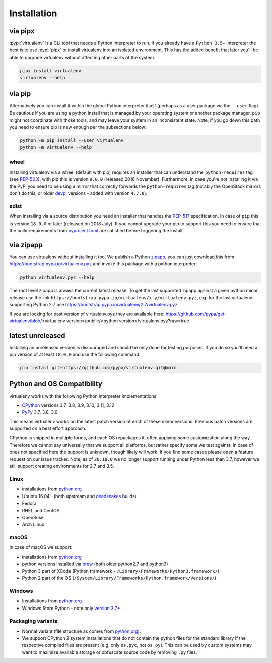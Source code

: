 Installation
============

via pipx
--------

:pypi:`virtualenv` is a CLI tool that needs a Python interpreter to run. If you already have a ``Python 3.5+``
interpreter the best is to use :pypi:`pipx` to install virtualenv into an isolated environment. This has the added
benefit that later you'll be able to upgrade virtualenv without affecting other parts of the system.

.. code-block:: console

    pipx install virtualenv
    virtualenv --help

via pip
-------

Alternatively you can install it within the global Python interpreter itself (perhaps as a user package via the
``--user`` flag). Be cautious if you are using a python install that is managed by your operating system or
another package manager. ``pip`` might not coordinate with those tools, and may leave your system in an
inconsistent state. Note, if you go down this path you need to ensure pip is new enough per the subsections below:

.. code-block:: console

    python -m pip install --user virtualenv
    python -m virtualenv --help

wheel
~~~~~
Installing virtualenv via a wheel (default with pip) requires an installer that can understand the ``python-requires``
tag (see `PEP-503 <https://www.python.org/dev/peps/pep-0503/>`_), with pip this is version ``9.0.0`` (released 2016
November). Furthermore, in case you're not installing it via the PyPi you need to be using a mirror that correctly
forwards the ``python-requires`` tag (notably the OpenStack mirrors don't do this, or older
`devpi <https://github.com/devpi/devpi>`_ versions - added with version ``4.7.0``).

.. _sdist:

sdist
~~~~~
When installing via a source distribution you need an installer that handles the
`PEP-517 <https://www.python.org/dev/peps/pep-0517/>`_ specification. In case of ``pip`` this is version ``18.0.0`` or
later (released on 2018 July). If you cannot upgrade your pip to support this you need to ensure that the build
requirements from `pyproject.toml <https://github.com/pypa/virtualenv/blob/main/pyproject.toml#L2>`_ are satisfied
before triggering the install.

via zipapp
----------

You can use virtualenv without installing it too. We publish a Python
`zipapp <https://docs.python.org/3/library/zipapp.html>`_, you can just download this from
`https://bootstrap.pypa.io/virtualenv.pyz <https://bootstrap.pypa.io/virtualenv.pyz>`_ and invoke this package
with a python interpreter:

.. code-block:: console

    python virtualenv.pyz --help

The root level zipapp is always the current latest release. To get the last supported zipapp against a given python
minor release use the link ``https://bootstrap.pypa.io/virtualenv/x.y/virtualenv.pyz``, e.g. for the last virtualenv
supporting Python 2.7 use
`https://bootstrap.pypa.io/virtualenv/2.7/virtualenv.pyz <https://bootstrap.pypa.io/virtualenv/2.7/virtualenv.pyz>`_.

If you are looking for past version of virtualenv.pyz they are available here:
https://github.com/pypa/get-virtualenv/blob/<virtualenv version>/public/<python version>/virtualenv.pyz?raw=true

latest unreleased
-----------------
Installing an unreleased version is discouraged and should be only done for testing purposes. If you do so you'll need
a pip version of at least ``18.0.0`` and use the following command:


.. code-block:: console

    pip install git+https://github.com/pypa/virtualenv.git@main

.. _compatibility-requirements:

Python and OS Compatibility
---------------------------

virtualenv works with the following Python interpreter implementations:

- `CPython <https://www.python.org/>`_ versions 3.7, 3.8, 3.9, 3.10, 3.11, 3.12
- `PyPy <https://pypy.org/>`_ 3.7, 3.8, 3.9

This means virtualenv works on the latest patch version of each of these minor versions. Previous patch versions are
supported on a best effort approach.

CPython is shipped in multiple forms, and each OS repackages it, often applying some customization along the way.
Therefore we cannot say universally that we support all platforms, but rather specify some we test against. In case
of ones not specified here the support is unknown, though likely will work. If you find some cases please open a feature
request on our issue tracker. Note, as of ``20.18.0`` we no longer support running under Python less than 3.7, however
we still support creating environments for 2.7 and 3.5.

Linux
~~~~~
- installations from `python.org <https://www.python.org/downloads/>`_
- Ubuntu 16.04+ (both upstream and `deadsnakes <https://launchpad.net/~deadsnakes/+archive/ubuntu/ppa>`_ builds)
- Fedora
- RHEL and CentOS
- OpenSuse
- Arch Linux

macOS
~~~~~
In case of macOS we support:

- installations from `python.org <https://www.python.org/downloads/>`_
- python versions installed via `brew <https://docs.brew.sh/Homebrew-and-Python>`_ (both older python2.7 and python3)
- Python 3 part of XCode (Python framework - ``/Library/Frameworks/Python3.framework/``)
- Python 2 part of the OS (``/System/Library/Frameworks/Python.framework/Versions/``)

Windows
~~~~~~~
- Installations from `python.org <https://www.python.org/downloads/>`_
- Windows Store Python - note only `version 3.7+ <https://www.microsoft.com/en-us/p/python-38/9mssztt1n39l>`_

Packaging variants
~~~~~~~~~~~~~~~~~~
- Normal variant (file structure as comes from `python.org <https://www.python.org/downloads/>`_).
- We support CPython 2 system installations that do not contain the python files for the standard library if the
  respective compiled files are present (e.g. only ``os.pyc``, not ``os.py``). This can be used by custom systems may
  want to maximize available storage or obfuscate source code by removing ``.py`` files.

